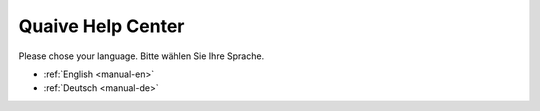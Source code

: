 Quaive Help Center
==================

Please chose your language.
Bitte wählen Sie Ihre Sprache.

* :ref:`English <manual-en>`
* :ref:`Deutsch <manual-de>`

